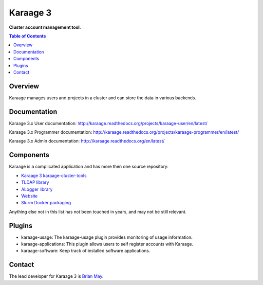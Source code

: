 Karaage 3
=========

**Cluster account management tool.**

.. contents :: Table of Contents

Overview
--------

Karaage manages users and projects in a cluster and can store the data in
various backends.


Documentation
-------------

Karaage 3.x User documentation:
`<http://karaage.readthedocs.org/projects/karaage-user/en/latest/>`_

Karaage 3.x Programmer documentation:
`<http://karaage.readthedocs.org/projects/karaage-programmer/en/latest/>`_

Karaage 3.x Admin documentation: `<http://karaage.readthedocs.org/en/latest/>`_


Components
----------

Karaage is a complicated application and has more then one source repository:

- `Karaage 3 karaage-cluster-tools
  <https://github.com/Karaage-Cluster/karaage-cluster-tools>`_
- `TLDAP library
  <https://github.com/Karaage-Cluster/python-tldap>`_
- `ALogger library
  <https://github.com/Karaage-Cluster/python-alogger>`_
- `Website
  <https://github.com/Karaage-Cluster/Karaage-Cluster.github.io>`_
- `Slurm Docker packaging
  <https://github.com/Karaage-Cluster/slurm>`_

Anything else not in this list has not been touched in years, and may not
be still relevant.


Plugins
-------

* karaage-usage: The karaage-usage plugin provides monitoring of usage
  information.
* karaage-applications: This plugin allows users to self register accounts with
  Karaage.
* karaage-software: Keep track of installed software applications.


Contact
-------

The lead developer for Karaage 3 is
`Brian May <mailto:brian@linuxpenguins.xyz>`_.

